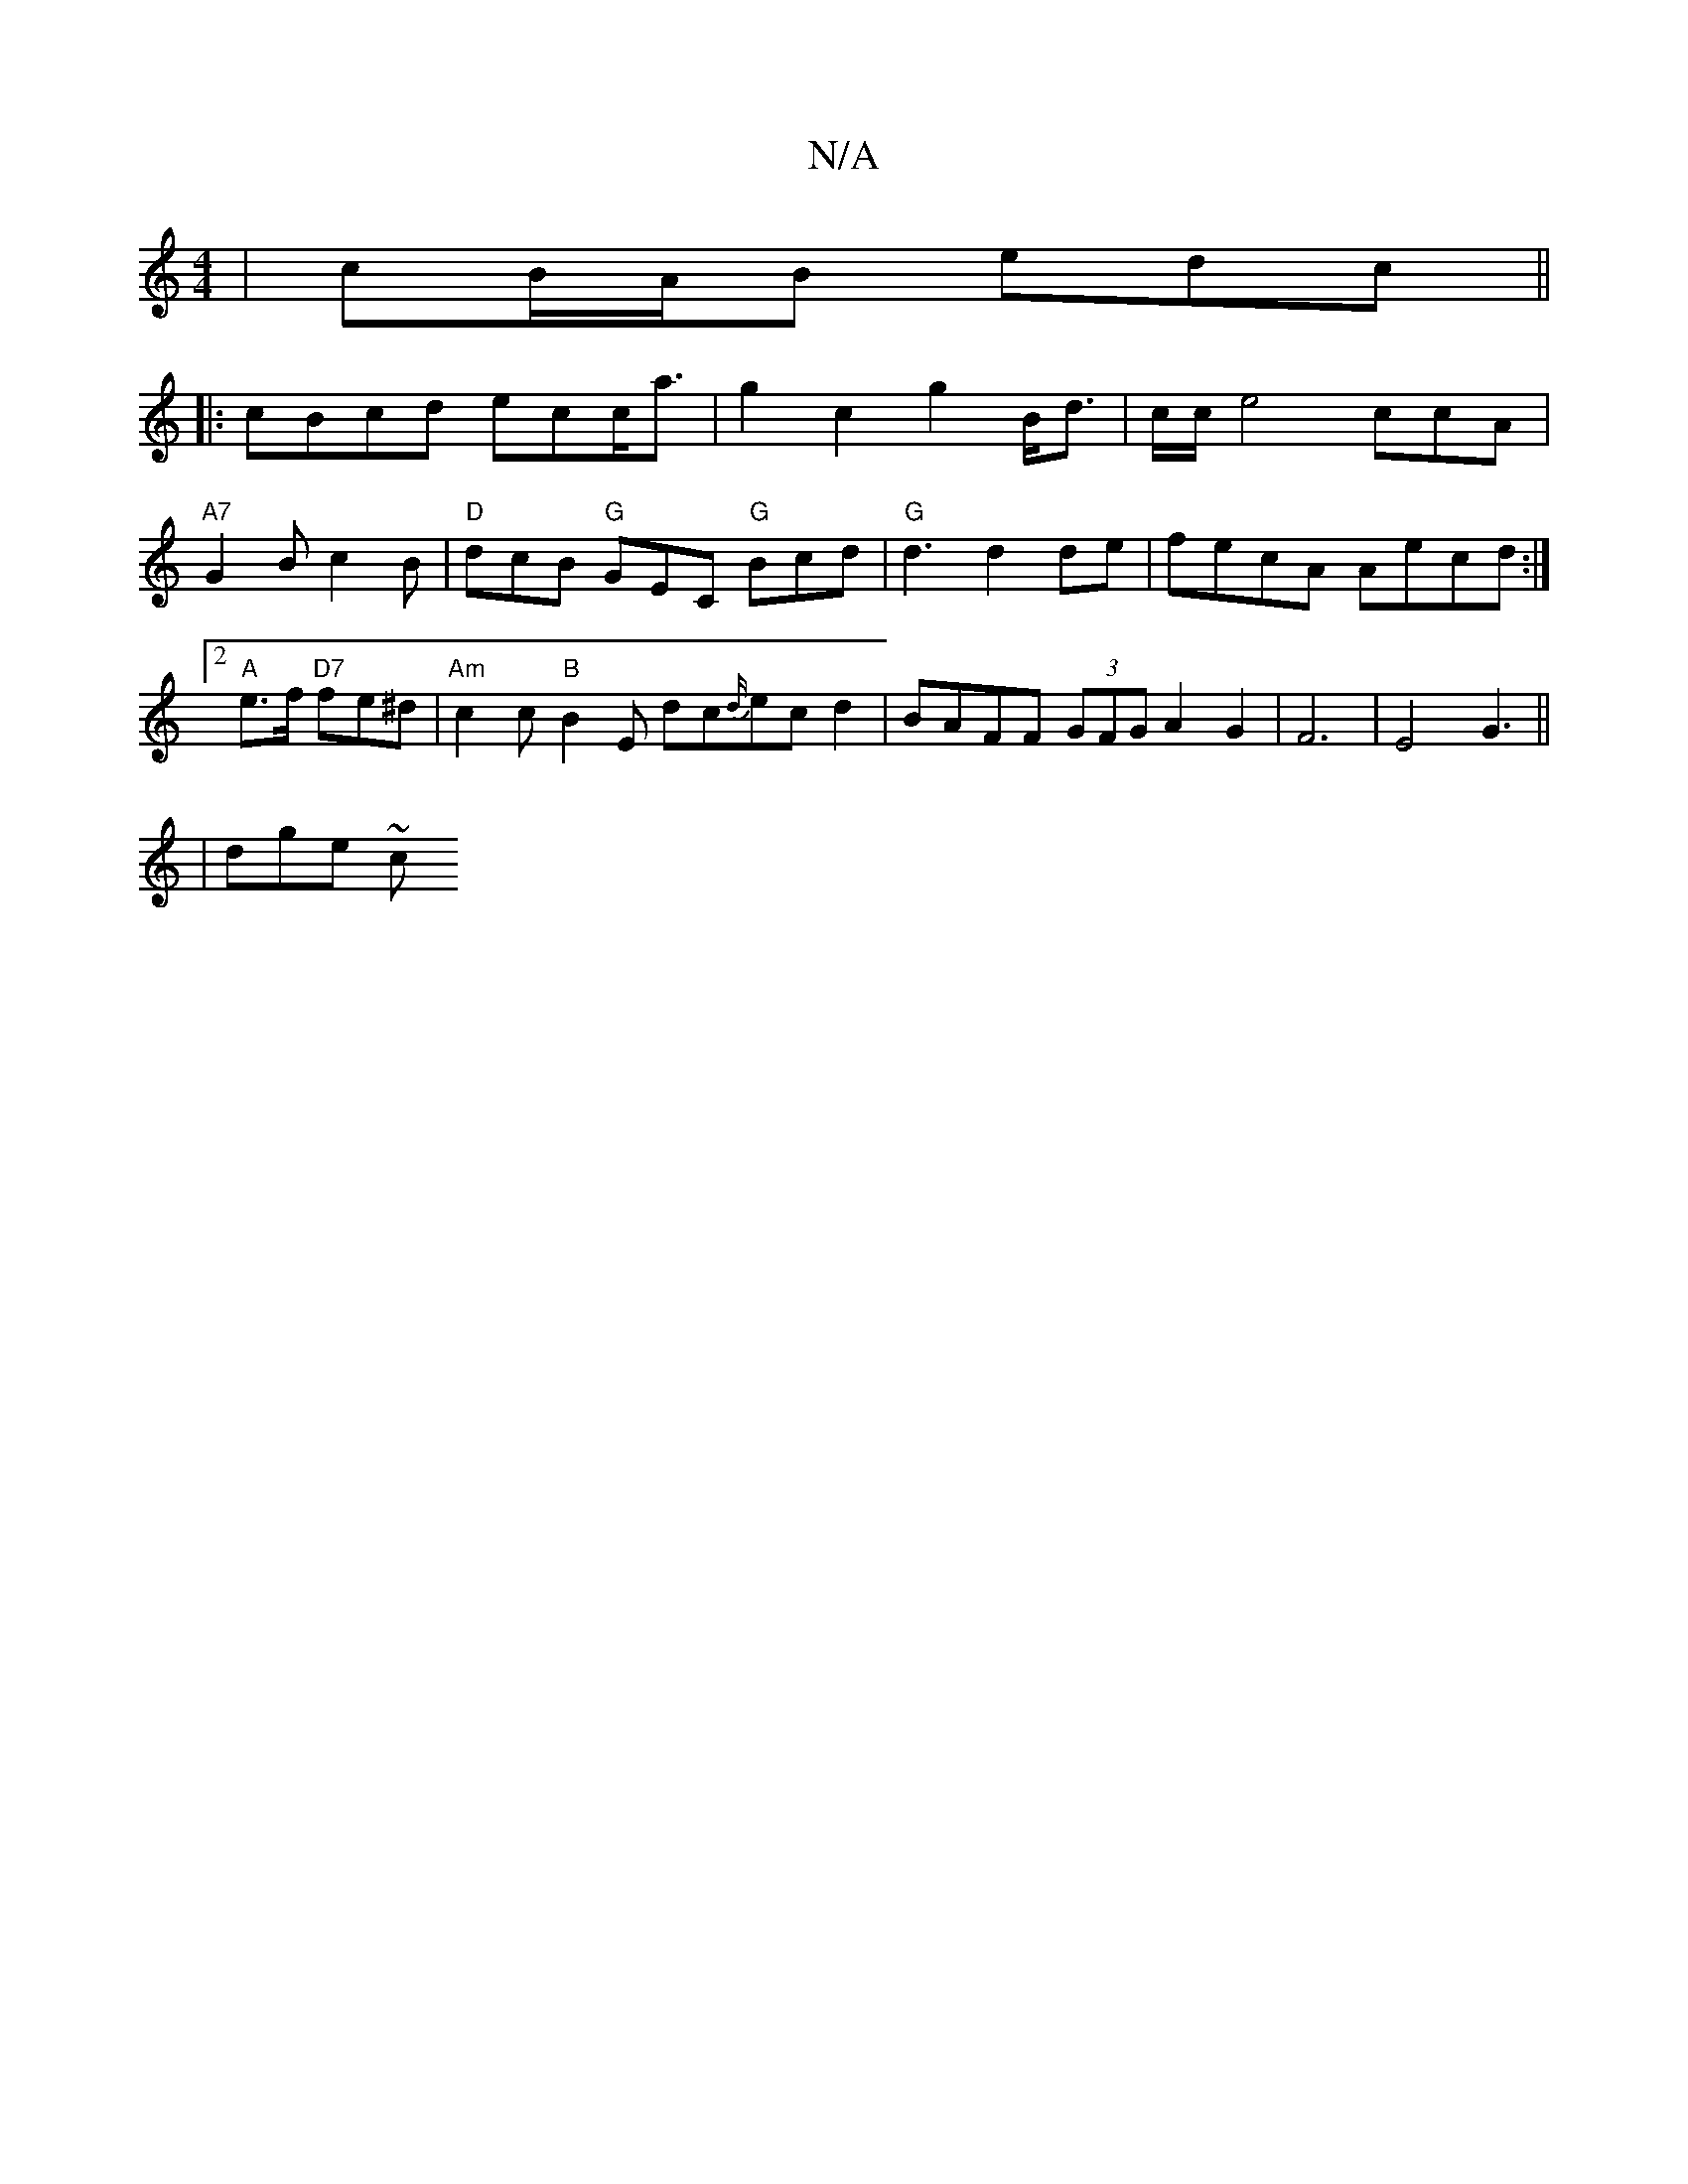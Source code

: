 X:1
T:N/A
M:4/4
R:N/A
K:Cmajor
| cB/A/B edc ||
|: cBcd ecc<a | g2 c2 g2 B<d | c/2c/2e4 ccA |"A7"G2B c2B | "D"dcB "G"GEC "G"Bcd | "G"d3 d2 de|fecA Aecd:|2 "A"e>f "D7"fe^d | "Am"c2c "B"B2E dc{d/}ecd2|BAFF (3GFG A2G2|F6|E4G3||
|dge ~c